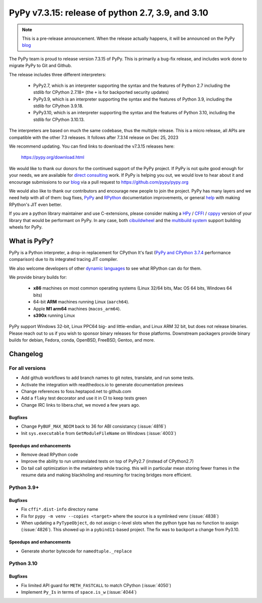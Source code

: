 ==================================================
PyPy v7.3.15: release of python 2.7, 3.9, and 3.10
==================================================

.. note::
    This is a pre-release announcement. When the release actually happens, it
    will be announced on the PyPy blog_


The PyPy team is proud to release version 7.3.15 of PyPy.
This is primarily a bug-fix release, and includes work done to migrate PyPy to
Git and Github.

The release includes three different interpreters:

  - PyPy2.7, which is an interpreter supporting the syntax and the features of
    Python 2.7 including the stdlib for CPython 2.7.18+ (the ``+`` is for
    backported security updates)

  - PyPy3.9, which is an interpreter supporting the syntax and the features of
    Python 3.9, including the stdlib for CPython 3.9.18.

  - PyPy3.10, which is an interpreter supporting the syntax and the features of
    Python 3.10, including the stdlib for CPython 3.10.13.

The interpreters are based on much the same codebase, thus the multiple
release. This is a micro release, all APIs are compatible with the other 7.3
releases. It follows after 7.3.14 release on Dec 25, 2023

We recommend updating. You can find links to download the v7.3.15 releases here:

    https://pypy.org/download.html

We would like to thank our donors for the continued support of the PyPy
project. If PyPy is not quite good enough for your needs, we are available for
`direct consulting`_ work. If PyPy is helping you out, we would love to hear about
it and encourage submissions to our blog_ via a pull request
to https://github.com/pypy/pypy.org

We would also like to thank our contributors and encourage new people to join
the project. PyPy has many layers and we need help with all of them: bug fixes,
`PyPy`_ and `RPython`_ documentation improvements, or general `help`_ with making
RPython's JIT even better.

If you are a python library maintainer and use C-extensions, please consider
making a HPy_ / CFFI_ / cppyy_ version of your library that would be performant
on PyPy. In any case, both `cibuildwheel`_ and the `multibuild system`_ support
building wheels for PyPy.

.. _`PyPy`: index.html
.. _`RPython`: https://rpython.readthedocs.org
.. _`help`: project-ideas.html
.. _CFFI: https://cffi.readthedocs.io
.. _cppyy: https://cppyy.readthedocs.io
.. _`multibuild system`: https://github.com/matthew-brett/multibuild
.. _`cibuildwheel`: https://github.com/joerick/cibuildwheel
.. _blog: https://pypy.org/blog
.. _HPy: https://hpyproject.org/
.. _was sponsored: https://www.pypy.org/posts/2022/07/m1-support-for-pypy.html
.. _direct consulting: https://www.pypy.org/pypy-sponsors.html
.. _has built: https://www.pypy.org/posts/2022/11/pypy-and-conda-forge.html

What is PyPy?
=============

PyPy is a Python interpreter, a drop-in replacement for CPython
It's fast (`PyPy and CPython 3.7.4`_ performance
comparison) due to its integrated tracing JIT compiler.

We also welcome developers of other `dynamic languages`_ to see what RPython
can do for them.

We provide binary builds for:

  * **x86** machines on most common operating systems
    (Linux 32/64 bits, Mac OS 64 bits, Windows 64 bits)

  * 64-bit **ARM** machines running Linux (``aarch64``).

  * Apple **M1 arm64** machines (``macos_arm64``).

  * **s390x** running Linux

PyPy support Windows 32-bit, Linux PPC64 big- and little-endian, and Linux ARM
32 bit, but does not release binaries. Please reach out to us if you wish to
sponsor binary releases for those platforms. Downstream packagers provide
binary builds for debian, Fedora, conda, OpenBSD, FreeBSD, Gentoo, and more.

.. _`PyPy and CPython 3.7.4`: https://speed.pypy.org
.. _`dynamic languages`: https://rpython.readthedocs.io/en/latest/examples.html

Changelog
=========

For all versions
----------------
- Add github workflows to add branch names to git notes, translate, and run
  some tests.
- Activate the integration with readthedocs.io to generate documentation
  previews
- Change references to foss.heptapod.net to github.com
- Add a ``flaky`` test decorator and use it in CI to keep tests green
- Change IRC links to libera.chat, we moved a few years ago.

Bugfixes
~~~~~~~~
- Change ``PyBUF_MAX_NDIM`` back to 36 for ABI consistancy (:issue:`4816`)
- Init ``sys.executable`` from ``GetModuleFileName`` on Windows (:issue:`4003`)


Speedups and enhancements
~~~~~~~~~~~~~~~~~~~~~~~~~

- Remove dead RPython code
- Improve the ability to run untranslated tests on top of PyPy2.7 (instead of
  CPython2.7)
- Do tail call optimization in the metainterp while tracing. this will in
  particular mean storing fewer frames in the resume data and making
  blackholing and resuming for tracing bridges more efficient.

Python 3.9+
-----------

Bugfixes
~~~~~~~~

- Fix ``cffi*.dist-info`` directory name
- Fix for ``pypy -m venv --copies <target>`` where the source is a symlinked
  venv (:issue:`4838`)
- When updating a ``PyTypeObject``, do not assign c-level slots when the python
  type has no function to assign (:issue:`4826`). This showed up in a
  ``pybind11``-based project. The fix was to backport a change from Py3.10.

Speedups and enhancements
~~~~~~~~~~~~~~~~~~~~~~~~~

- Generate shorter bytecode for ``namedtuple._replace``

Python 3.10
-----------

Bugfixes
~~~~~~~~
- Fix limited API guard for ``METH_FASTCALL`` to match CPython (:issue:`4050`)
- Implement ``Py_Is`` in terms of ``space.is_w`` (:issue:`4044`)
